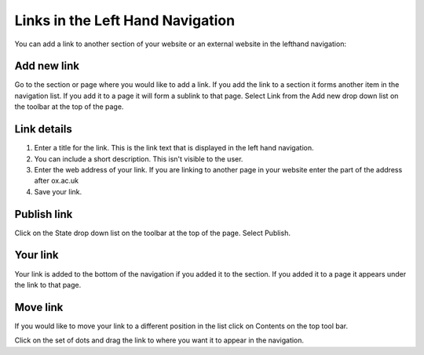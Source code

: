 
Links in the Left Hand Navigation
======================================================================================================

You can add a link to another section of your website or an external website in the lefthand navigation:	


.. image:: images/Links_in_the_Left_Hand_Navigation/media_1393321987056.png
   :align: center
   


Add new link
-------------------------------------------------------------------------------------------

.. image:: images/Links_in_the_Left_Hand_Navigation/media_1393322073253.png
   :align: center
   

Go to the section or page where you would like to add a link. If you add the link to a section it forms another item in the navigation list. If you add it to a page it will form a sublink to that page. 
Select Link from the Add new drop down list on the toolbar at the top of the page. 


Link details
-------------------------------------------------------------------------------------------

.. image:: images/Links_in_the_Left_Hand_Navigation/media_1393322323441.png
   :align: center
   

1. Enter a title for the link. This is the link text that is displayed in the left hand navigation.
2. You can include a short description. This isn't visible to the user.
3. Enter the web address of your link. If you are linking to another page in your website enter the part of the address after ox.ac.uk
4. Save your link. 


Publish link
-------------------------------------------------------------------------------------------

.. image:: images/Links_in_the_Left_Hand_Navigation/media_1393322713945.png
   :align: center
   

Click on the State drop down list on the toolbar at the top of the page. Select Publish. 


Your link
-------------------------------------------------------------------------------------------

.. image:: images/Links_in_the_Left_Hand_Navigation/media_1393322443672.png
   :align: center
   

Your link is added to the bottom of the navigation if you added it to the section. If you added it to a page it appears under the link to that page.


Move link
-------------------------------------------------------------------------------------------

.. image:: images/Links_in_the_Left_Hand_Navigation/media_1393322467692.png
   :align: center
   

If you would like to move your link to a different position in the list click on Contents on the top tool bar. 



.. image:: images/Links_in_the_Left_Hand_Navigation/media_1393322765579.png
   :align: center
   

Click on the set of dots and drag the link to where you want it to appear in the navigation. 


